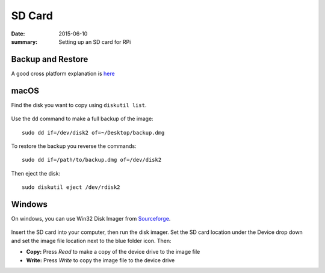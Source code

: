 
SD Card
=======

:date: 2015-06-10
:summary: Setting up an SD card for RPi

.. figure:: pics/sd.jpg
	:width: 200px
	:align: center

Backup and Restore
--------------------

A good cross platform explanation is `here <https://thepihut.com/blogs/raspberry-pi-tutorials/17789160-backing-up-and-restoring-your-raspberry-pis-sd-card>`_

macOS
------------

Find the disk you want to copy using ``diskutil list``.

.. figure:: pics/diskutil.png
	:width: 300px
	:align: center

Use the ``dd`` command to make a full backup of the image:

::

    sudo dd if=/dev/disk2 of=~/Desktop/backup.dmg

To restore the backup you reverse the commands::

    sudo dd if=/path/to/backup.dmg of=/dev/disk2

Then eject the disk::

	sudo diskutil eject /dev/rdisk2

Windows
--------------

On windows, you can use Win32 Disk Imager from `Sourceforge <https://sourceforge.net/projects/win32diskimager/files/latest/download>`_.

.. figure:: pics/win32-disk-imager.png
	:width: 300px
	:align: center

Insert the SD card into your computer, then run the disk imager. Set the SD card location under the Device drop down and set the image file location next to the blue folder icon. Then: 

- **Copy:** Press *Read* to make a copy of the device drive to the image file
- **Write:** Press *Write* to copy the image file to the device drive
